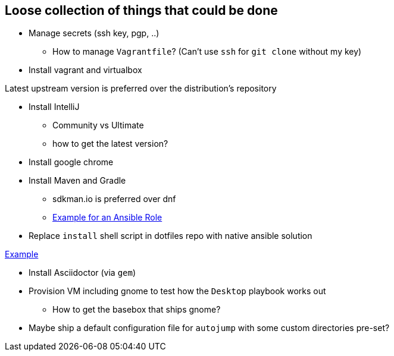 == Loose collection of things that could be done

* Manage secrets (ssh key, pgp, ..)

** How to manage `Vagrantfile`? (Can't use `ssh` for `git clone` without my key)

* Install vagrant and virtualbox

Latest upstream version is preferred over the distribution's repository

* Install IntelliJ

** Community vs Ultimate
** how to get the latest version?

* Install google chrome

* Install Maven and Gradle

** sdkman.io is preferred over dnf
** https://gist.github.com/emilio2hd/c910661bff37246bee17[Example for an Ansible Role]

* Replace `install` shell script in dotfiles repo with native ansible solution

https://github.com/tkrille/infra-ansible/blob/master/roles/dotfiles/tasks/dotfiles.yml#L6[Example]

* Install Asciidoctor (via `gem`)

* Provision VM including gnome to test how the `Desktop` playbook works out

** How to get the basebox that ships gnome?

* Maybe ship a default configuration file for `autojump` with some custom directories pre-set?